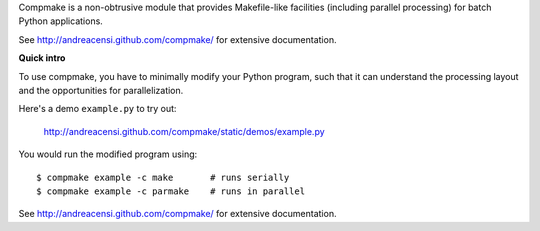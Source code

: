 Compmake is a non-obtrusive module that provides Makefile-like facilities (including parallel processing) for batch Python applications.

See http://andreacensi.github.com/compmake/ for extensive documentation. 

**Quick intro**

To use compmake, you have to minimally modify your Python program, such that it can understand the processing layout and the opportunities for parallelization.

.. image:: http://andreacensi.github.com/compmake/images/initial.png
   :class: bigpicture

Here's a demo ``example.py`` to try out:

    http://andreacensi.github.com/compmake/static/demos/example.py

You would run the modified program using::

    $ compmake example -c make       # runs serially
    $ compmake example -c parmake    # runs in parallel

See http://andreacensi.github.com/compmake/ for extensive documentation. 


